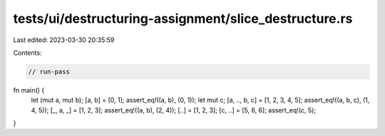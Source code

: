 tests/ui/destructuring-assignment/slice_destructure.rs
======================================================

Last edited: 2023-03-30 20:35:59

Contents:

.. code-block:: rs

    // run-pass

fn main() {
  let (mut a, mut b);
  [a, b] = [0, 1];
  assert_eq!((a, b), (0, 1));
  let mut c;
  [a, .., b, c] = [1, 2, 3, 4, 5];
  assert_eq!((a, b, c), (1, 4, 5));
  [_, a, _] = [1, 2, 3];
  assert_eq!((a, b), (2, 4));
  [..] = [1, 2, 3];
  [c, ..] = [5, 6, 6];
  assert_eq!(c, 5);
}


